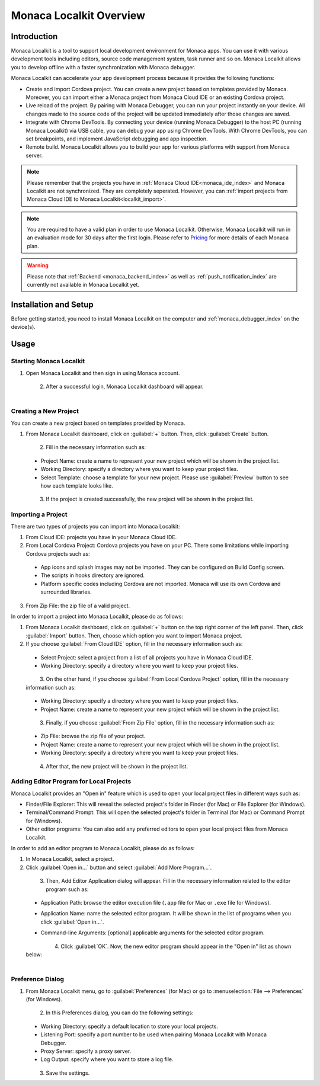 .. _localkit_overview:

================================================
Monaca Localkit Overview
================================================


Introduction
===============================

Monaca Localkit is a tool to support local development environment for Monaca apps. You can use it with various development tools including editors, source code management system, task runner and so on. Monaca Localkit allows you to develop offline with a faster synchronization with Monaca debugger. 

Monaca Localkit can accelerate your app development process because it provides the following functions:

- Create and import Cordova project. You can create a new project based on templates provided by Monaca. Moreover, you can import either a Monaca project from Monaca Cloud IDE or an existing Cordova project.

- Live reload of the project. By pairing with Monaca Debugger, you can run your project instantly on your device. All changes made to the source code of the project will be updated immediately after those changes are saved.

- Integrate with Chrome DevTools. By connecting your device (running Monaca Debugger) to the host PC (running Monaca Localkit) via USB cable, you can debug your app using Chrome DevTools. With Chrome DevTools, you can set breakpoints, and implement JavaScript debugging and app inspection.

- Remote build. Monaca Localkit allows you to build your app for various platforms with support from Monaca server.


.. note:: Please remember that the projects you have in :ref:`Monaca Cloud IDE<monaca_ide_index>` and Monaca Localkit are not synchronized. They are completely seperated. However, you can :ref:`import projects from Monaca Cloud IDE to Monaca Localkit<localkit_import>`.


.. note:: You are required to have a valid plan in order to use Monaca Localkit. Otherwise, Monaca Localkit will run in an evaluation mode for 30 days after the first login. Please refer to `Pricing <https://monaca.mobi/en/pricing?type=2>`_ for more details of each Monaca plan.

.. warning:: Please note that :ref:`Backend <monaca_backend_index>` as well as :ref:`push_notification_index` are currently not available in Monaca Localkit yet.

Installation and Setup
===============================

Before getting started, you need to install Monaca Localkit on the computer and :ref:`monaca_debugger_index` on the device(s).

.. ifconfig:: language == 'ja'

  1. Monaca Localkit の `最新版はこちら <https://ja.monaca.io/localkit.html>`_ から、ダウンロードできます。変更履歴に関しては、 `GitHub の release ページ <https://github.com/monaca/Localkit/releases>`_ をご確認ください。

  2. :ref:`こちら<debugger_installation_index>` の記載内容に従い、Monaca デバッガーをインストールします。

.. ifconfig:: language == 'en'

  1. Download the latest version of Monaca Localkit `here <https://monaca.io/localkit.html>`_. Please refer to `GitHub release page <https://github.com/monaca/Localkit/releases>`_ for change logs.
  2. Install Monaca Debugger as described in :ref:`Debugger Installation<debugger_installation_index>`.


Usage
===================

Starting Monaca Localkit
^^^^^^^^^^^^^^^^^^^^^^^^^^^^^^^^^^^

1. Open Monaca Localkit and then sign in using Monaca account.

  .. figure:: images/overview/1.png
    :width: 400px
    :align: left

  .. rst-class:: clear

2. After a successful login, Monaca Localkit dashboard will appear.

  .. figure:: images/overview/2.png
    :width: 600px
    :align: left

  .. rst-class:: clear


.. _create_project_localkit:

Creating a New Project
^^^^^^^^^^^^^^^^^^^^^^^^^^^^^^^^^

You can create a new project based on templates provided by Monaca.

1. From Monaca Localkit dashboard, click on :guilabel:`+` button. Then, click :guilabel:`Create` button.

  .. figure:: images/overview/3.png
    :width: 600px
    :align: left

  .. rst-class:: clear

2. Fill in the necessary information such as:

  - Project Name: create a name to represent your new project which will be shown in the project list.
  - Working Directory: specify a directory where you want to keep your project files.
  - Select Template: choose a template for your new project. Please use :guilabel:`Preview` button to see how each template looks like.

  .. figure:: images/overview/4.png
    :width: 500px
    :align: left

  .. rst-class:: clear

3. If the project is created successfully, the new project will be shown in the project list.


.. _localkit_import:

Importing a Project
^^^^^^^^^^^^^^^^^^^^^^^^^^^^^^^^^

There are two types of projects you can import into Monaca Localkit:

1. From Cloud IDE: projects you have in your Monaca Cloud IDE.

2. From Local Cordova Project: Cordova projects you have on your PC. There some limitations while importing Cordova projects such as:

  - App icons and splash images may not be imported. They can be configured on Build Config screen.
  - The scripts in hooks directory are ignored.
  - Platform specific codes including Cordova are not imported. Monaca will use its own Cordova and surrounded libraries.

3. From Zip File: the zip file of a valid project.


In order to import a project into Monaca Localkit, please do as follows:

1. From Monaca Localkit dashboard, click on :guilabel:`+` button on the top right corner of the left panel. Then, click :guilabel:`Import` button. Then, choose which option you want to import Monaca project.

2. If you choose :guilabel:`From Cloud IDE` option, fill in the necessary information such as:

  - Select Project: select a project from a list of all projects you have in Monaca Cloud IDE.
  - Working Directory: specify a directory where you want to keep your project files.

  .. figure:: images/overview/6.png
    :width: 500px
    :align: left

  .. rst-class:: clear

3. On the other hand, if you choose :guilabel:`From Local Cordova Project` option, fill in the necessary information such as:

  - Working Directory: specify a directory where you want to keep your project files.
  - Project Name: create a name to represent your new project which will be shown in the project list.

  .. figure:: images/overview/7.png
    :width: 500px
    :align: left

  .. rst-class:: clear

3. Finally, if you choose :guilabel:`From Zip File` option, fill in the necessary information such as:

  - Zip File: browse the zip file of your project.
  - Project Name: create a name to represent your new project which will be shown in the project list.
  - Working Directory: specify a directory where you want to keep your project files.

  .. figure:: images/overview/13.png
    :width: 500px
    :align: left

  .. rst-class:: clear

4. After that, the new project will be shown in the project list.

.. _localkit_open_in:

Adding Editor Program for Local Projects
^^^^^^^^^^^^^^^^^^^^^^^^^^^^^^^^^^^^^^^^^^^^^^^^

Monaca Localkit provides an "Open in" feature which is used to open your local project files in different ways such as:

- Finder/File Explorer: This will reveal the selected project's folder in Finder (for Mac) or File Explorer (for Windows).
- Terminal/Command Prompt: This will open the selected project's folder in Terminal (for Mac) or Command Prompt for (Windows). 
- Other editor programs: You can also add any preferred editors to open your local project files from Monaca Localkit. 

In order to add an editor program to Monaca Localkit, please do as follows:

1. In Monaca Localkit, select a project.

2. Click :guilabel:`Open in...` button and select :guilabel:`Add More Program...`.

  .. figure:: images/overview/8.png
    :width: 300px
    :align: left

  .. rst-class:: clear

3. Then, Add Editor Application dialog will appear. Fill in the necessary information related to the editor program such as:
  
  - Application Path: browse the editor execution file (``.app`` file for Mac or ``.exe`` file for Windows).
  - Application Name: name the selected editor program. It will be shown in the list of programs when you click :guilabel:`Open in...`.
  - Command-line Arguments: [optional] applicable arguments for the selected editor program.

    .. figure:: images/overview/9.png
      :width: 400px
      :align: left

    .. rst-class:: clear

4. Click :guilabel:`OK`. Now, the new editor program should appear in the "Open in" list as shown below:

  .. figure:: images/overview/10.png
    :width: 250px
    :align: left

  .. rst-class:: clear

.. _localkit_preference:

Preference Dialog
^^^^^^^^^^^^^^^^^^^^^^^^^^^^^^^^^

1. From Monaca Localkit menu, go to :guilabel:`Preferences` (for Mac) or go to :menuselection:`File --> Preferences` (for Windows).
  
  .. figure:: images/overview/11.png
    :width: 250px
    :align: left

  .. rst-class:: clear

2. In this Preferences dialog, you can do the following settings:

  - Working Directory: specify a default location to store your local projects.
  - Listening Port: specify a port number to be used when pairing Monaca Localkit with Monaca Debugger. 
  - Proxy Server: specify a proxy server.
  - Log Output: specify where you want to store a log file.

  .. figure:: images/overview/12.png
    :width: 500px
    :align: left

  .. rst-class:: clear

3. Save the settings.


.. seealso::

  *See Also*

  - :doc:`../../../quick_start/localkit/index`
  - :doc:`pairing_debugging`
  - :doc:`build_publish`
  - :doc:`troubleshooting`

